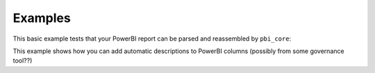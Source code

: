 Examples
========

This basic example tests that your PowerBI report can be parsed and reassembled by ``pbi_core``:

.. code-block:: python
   :linenos:

   from pbi_core import LocalReport

   report = LocalReport.load_pbix("example.pbix")
   report.save_pbix("example_out.pbix")


This example shows how you can add automatic descriptions to PowerBI columns (possibly from some governance tool??)

.. code-block:: python
   :linenos:

   from pbi_core import LocalReport

   report = LocalReport.load_pbix("example.pbix")
   for column in report.ssas.columns:
      column.description = "pbi_core has touched this"
      column.alter()

   report.save_pbix("example_out.pbix")
